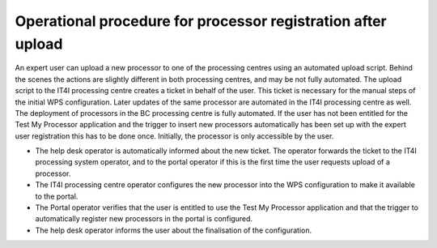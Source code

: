 Operational procedure for processor registration after upload
-------------------------------------------------------------

An expert user can upload a new processor to one of the processing centres using an automated upload script. Behind the scenes the actions are slightly different in both processing centres, and may be not fully automated. The upload script to the IT4I processing centre creates a ticket in behalf of the user. This ticket is necessary for the manual steps of the initial WPS configuration. Later updates of the same processor are automated in the IT4I processing centre as well. The deployment of processors in the BC processing centre is fully automated. If the user has not been entitled for the Test My Processor application and the trigger to insert new processors automatically has been set up with the expert user registration this has to be done once. Initially, the processor is only accessible by the user.

* The help desk operator is automatically informed about the new ticket. The operator forwards the ticket to the IT4I processing system operator, and to the portal operator if this is the first time the user requests upload of a processor.
* The IT4I processing centre operator configures the new processor into the WPS configuration to make it available to the portal.
* The Portal operator verifies that the user is entitled to use the Test My Processor application and that the trigger to automatically register new processors in the portal is configured.
* The help desk operator informs the user about the finalisation of the configuration.
